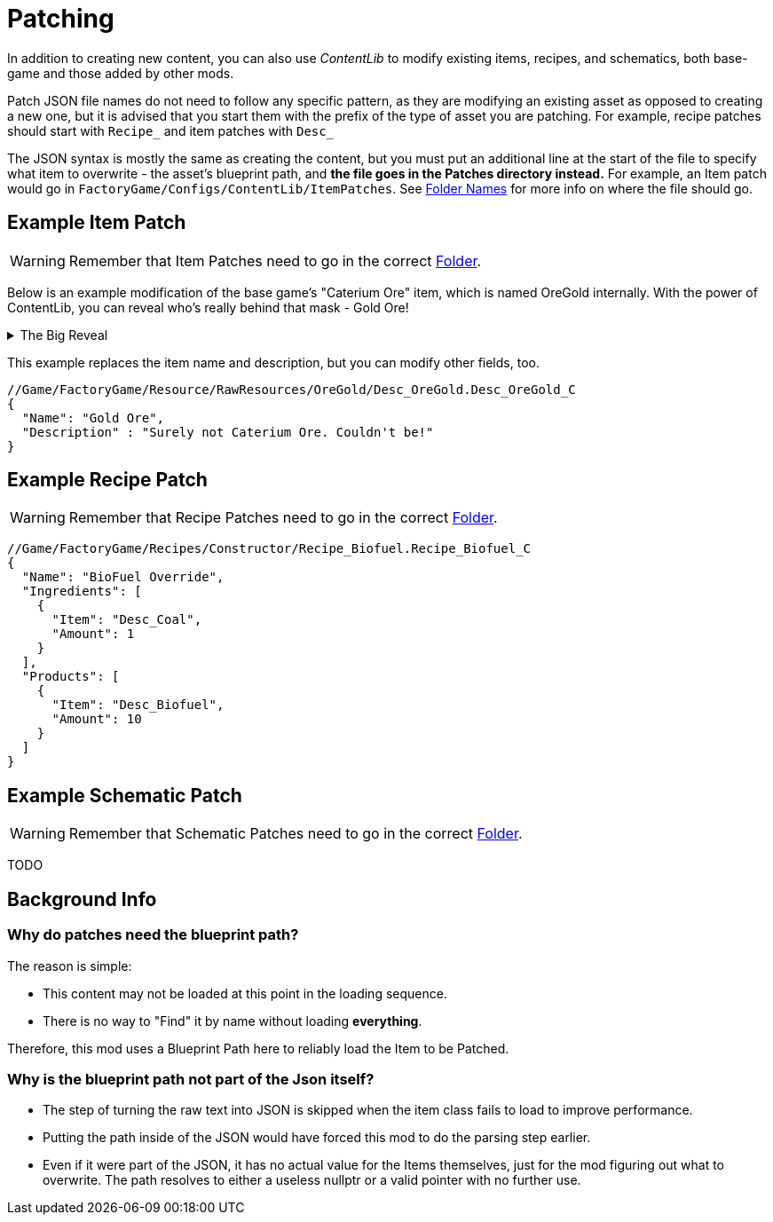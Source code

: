 = Patching

In addition to creating new content, you can also use _ContentLib_ to modify existing items, recipes, and schematics, both base-game and those added by other mods.

Patch JSON file names do not need to follow any specific pattern, as they are modifying an existing asset as opposed to creating a new one, but it is advised that you start them with the prefix of the type of asset you are patching. For example, recipe patches should start with `Recipe_` and item patches with `Desc_`

The JSON syntax is mostly the same as creating the content, but you must put an additional line at the start of the file to specify what item to overwrite - the asset's blueprint path, and **the file goes in the Patches directory instead.** For example, an Item patch would go in `FactoryGame/Configs/ContentLib/ItemPatches`. See xref:BackgroundInfo/FolderNames.adoc[Folder Names] for more info on where the file should go.

== Example Item Patch

[WARNING]
====
Remember that Item Patches need to go in the correct xref:BackgroundInfo/FolderNames.adoc[Folder].
====

Below is an example modification of the base game's "Caterium Ore" item, which is named OreGold internally.
With the power of ContentLib, you can reveal who's really behind that mask - Gold Ore!

.The Big Reveal
[%collapsible]
====

image:https://i.imgur.com/eawzrXv.png[Meme]

====

This example replaces the item name and description,
but you can modify other fields, too.

```json
//Game/FactoryGame/Resource/RawResources/OreGold/Desc_OreGold.Desc_OreGold_C
{
  "Name": "Gold Ore",
  "Description" : "Surely not Caterium Ore. Couldn't be!"
}
```

== Example Recipe Patch

[WARNING]
====
Remember that Recipe Patches need to go in the correct xref:BackgroundInfo/FolderNames.adoc[Folder].
====

```json
//Game/FactoryGame/Recipes/Constructor/Recipe_Biofuel.Recipe_Biofuel_C
{
  "Name": "BioFuel Override",
  "Ingredients": [
    {
      "Item": "Desc_Coal",
      "Amount": 1
    }
  ],
  "Products": [
    {
      "Item": "Desc_Biofuel",
      "Amount": 10
    }
  ]
}
```

== Example Schematic Patch

[WARNING]
====
Remember that Schematic Patches need to go in the correct xref:BackgroundInfo/FolderNames.adoc[Folder].
====

TODO

== Background Info

=== Why do patches need the blueprint path?

The reason is simple:

* This content may not be loaded at this point in the loading sequence.
* There is no way to "Find" it by name without loading *everything*.

Therefore, this mod uses a Blueprint Path here to reliably load the Item to be Patched.

=== Why is the blueprint path not part of the Json itself?

* The step of turning the raw text into JSON is skipped when the item class fails to load to improve performance.
* Putting the path inside of the JSON would have forced this mod to do the parsing step earlier.
* Even if it were part of the JSON, it has no actual value for the Items themselves, just for the mod figuring out what to overwrite. The path resolves to either a useless nullptr or a valid pointer with no further use.
